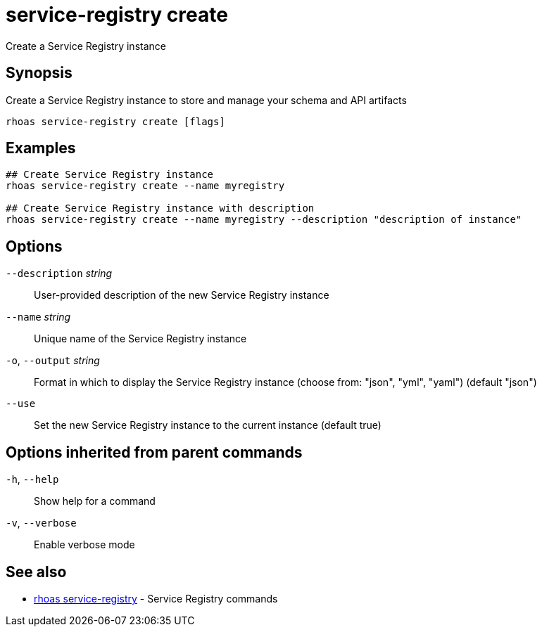 ifdef::env-github,env-browser[:context: cmd]
[id='ref-service-registry-create_{context}']
= service-registry create

[role="_abstract"]
Create a Service Registry instance

[discrete]
== Synopsis

Create a Service Registry instance to store and manage your schema and API artifacts


....
rhoas service-registry create [flags]
....

[discrete]
== Examples

....
## Create Service Registry instance
rhoas service-registry create --name myregistry

## Create Service Registry instance with description
rhoas service-registry create --name myregistry --description "description of instance"

....

[discrete]
== Options

      `--description` _string_::   User-provided description of the new Service Registry instance
      `--name` _string_::          Unique name of the Service Registry instance
  `-o`, `--output` _string_::      Format in which to display the Service Registry instance (choose from: "json", "yml", "yaml") (default "json")
      `--use`::                    Set the new Service Registry instance to the current instance (default true)

[discrete]
== Options inherited from parent commands

  `-h`, `--help`::      Show help for a command
  `-v`, `--verbose`::   Enable verbose mode

[discrete]
== See also


 
* link:{path}#ref-rhoas-service-registry_{context}[rhoas service-registry]	 - Service Registry commands


